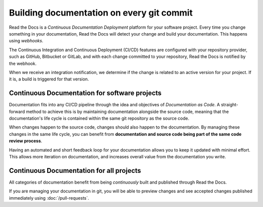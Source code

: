 ..
   Some points we want to cover in this article:
   * Talk about the benefits of always up to date docs
   * Discuss versioning in here, since it relies directly on Git?
   * Have a small diagram that shows (You --push--> GitHub --webhook--> RTD --Build docs--> Deploy
       (Perhaps reuse this: https://about.readthedocs.com/images/homepage.png)


Building documentation on every git commit
==========================================

Read the Docs is a *Continuous Documentation Deployment* platform for your software project.
Every time you change something in your documentation, Read the Docs will detect your change and build your documentation.
This happens using *webhooks*.

The Continuous Integration and Continuous Deployment (CI/CD) features are configured with your repository provider,
such as GitHub, Bitbucket or GitLab,
and with each change committed to your repository, Read the Docs is notified by the webhook.

When we receive an integration notification, we determine if the change is related to an active version for your project.
If it is, a build is triggered for that version.

Continuous Documentation for software projects
----------------------------------------------

Documentation fits into any CI/CD pipeline through the idea and objectives of *Documentation as Code*.
A straight-forward method to achieve this is by maintaining documentation alongside the source code,
meaning that the documentation's life cycle is contained within the same git repository as the source code.

When changes happen to the source code, changes should also happen to the documentation.
By managing these changes in the same life cycle,
you can benefit from **documentation and source code being part of the same code review process**.

Having an automated and short feedback loop for your documentation allows you to
keep it updated with minimal effort.
This allows more iteration on documentation,
and increases overall value from the documentation you write.

Continuous Documentation for all projects
-----------------------------------------

All categories of documentation benefit from being *continuously* built and published through Read the Docs.

If you are managing your documentation in git,
you will be able to preview changes and see accepted changes published immediately using :doc:`/pull-requests`.

.. seealso::

    :doc:`/guides/git-integrations`
        Information on setting up your Git repository to make Read the Docs automatically build your documentation project.
